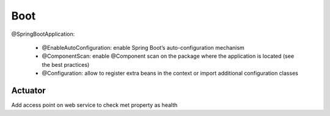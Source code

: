 Boot
===========


@SpringBootApplication:

 - @EnableAutoConfiguration: enable Spring Boot’s auto-configuration mechanism
 - @ComponentScan: enable @Component scan on the package where the application is located (see the best practices)
 - @Configuration: allow to register extra beans in the context or import additional configuration classes

.. figure:: uml/SpringApplication.run.png

Actuator
*********
Add access point on web service to check met property as health
